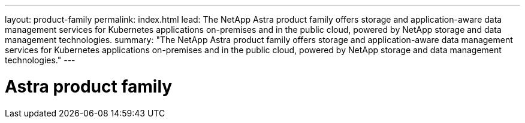 ---
layout: product-family
permalink: index.html
lead: The NetApp Astra product family offers storage and application-aware data management services for Kubernetes applications on-premises and in the public cloud, powered by NetApp storage and data management technologies.
summary: "The NetApp Astra product family offers storage and application-aware data management services for Kubernetes applications on-premises and in the public cloud, powered by NetApp storage and data management technologies."
---

= Astra product family
:hardbreaks:
:nofooter:
:icons: font
:linkattrs:
:imagesdir: ./media/
